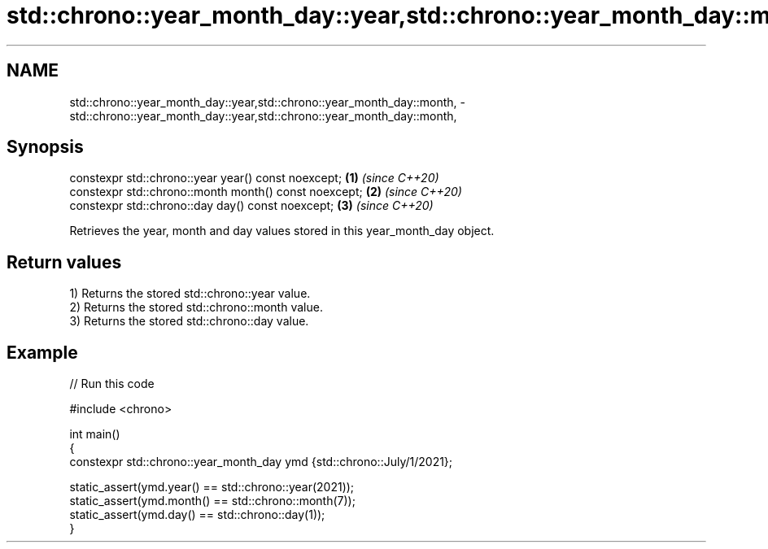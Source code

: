 .TH std::chrono::year_month_day::year,std::chrono::year_month_day::month, 3 "2022.07.31" "http://cppreference.com" "C++ Standard Libary"
.SH NAME
std::chrono::year_month_day::year,std::chrono::year_month_day::month, \- std::chrono::year_month_day::year,std::chrono::year_month_day::month,

.SH Synopsis

   constexpr std::chrono::year year() const noexcept;   \fB(1)\fP \fI(since C++20)\fP
   constexpr std::chrono::month month() const noexcept; \fB(2)\fP \fI(since C++20)\fP
   constexpr std::chrono::day day() const noexcept;     \fB(3)\fP \fI(since C++20)\fP

   Retrieves the year, month and day values stored in this year_month_day object.

.SH Return values

   1) Returns the stored std::chrono::year value.
   2) Returns the stored std::chrono::month value.
   3) Returns the stored std::chrono::day value.

.SH Example


// Run this code

 #include <chrono>

 int main()
 {
     constexpr std::chrono::year_month_day ymd {std::chrono::July/1/2021};

     static_assert(ymd.year() == std::chrono::year(2021));
     static_assert(ymd.month() == std::chrono::month(7));
     static_assert(ymd.day() == std::chrono::day(1));
  }
